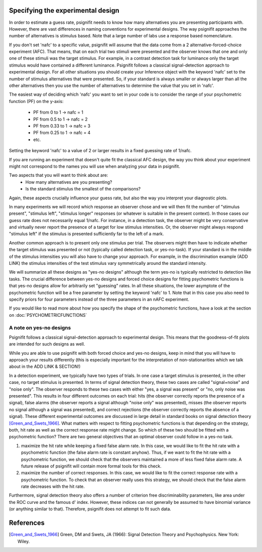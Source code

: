 Specifying the experimental design
==================================

In order to estimate a guess rate, psignifit needs to know how many alternatives you are presenting participants with. 
However, there are vast differences in naming conventions for experimental designs. The way psignifit approaches the number of alternatives is stimulus based. 
Note that a large number of labs use a response based nomenclature.

If you don't set 'nafc' to a specific value, psignifit will assume that the data come from a 2 alternative-forced-choice
experiment (AFC). That means, that on each trial two stimuli were presented and the
observer knows that one and only one of these stimuli was the target stimulus. 
For example, in a contrast detection task for luminance only the target stimulus would have contained a different luminance.
Psignifit follows a classical signal-detection approach to experimental design. For all other situations you should create your Inference object with the keyword 'nafc' set to the number of stimulus alternatives that were presented. So, if your standard is always smaller or always larger than all the other alternatives 
then you use the number of alternatives to determine the value that you set in 'nafc'.


The easiest way of deciding which 'nafc' you want to set in your code is to consider the range of your psychometric function (PF) on the y-axis:

	- PF from 0 to 1 -> nafc = 1
	- PF from 0.5 to 1 -> nafc = 2
	- PF from 0.33 to 1 -> nafc = 3
	- PF from 0.25 to 1 -> nafc = 4
	- etc.

Setting the keyword 'nafc' to a value of 2 or larger results in a fixed guessing rate of 1/nafc.


If you are running an experiment that doesn't quite fit the classical AFC design, the way you think about your experiment might not correspond to the names you will use when analyzing your data in psignifit.

Two aspects that you will want to think about are:
	- How many alternatives are you presenting?
	- Is the standard stimulus the smallest of the comparisons?
 
Again, these aspects crucially influence your guess rate, but also the way you interpret your diagnostic plots. 

In many experiments we will record which response an observer chose and we will then
fit the number of "stimulus present", "stimulus left", "stimulus longer" responses (or
whatever is suitable in the present context). In those cases our guess rate does not necessarily equal 1/nafc.
For instance, in a detection task, the observer might be very conservative and virtually
never report the presence of a target for low stimulus intensities. Or, the observer might
always respond "stimulus left" if the stimulus is presented sufficiently far to the left
of a mark.

Another common approach is to present only one stimulus per trial. The observers might then have to indicate whether the target stimulus
was presented or not (typically called detection task, or yes-no-task). 
If your standard is in the middle of the stimulus intensities you will also have to change your approach. For example, in the discrimination example (ADD LINK) 
the stimulus intensities of the test stimulus vary symmetrically around the standard intensity. 

We will summarize all these designs as "yes-no designs" although the term yes-no is typically restricted to detection like tasks. 
The crucial difference between yes-no designs and forced choice designs for fitting
psychometric functions is that yes-no designs allow for arbitrarily set "guessing" rates.
In all these situations, the lower asymptote of the psychometric function will
be a free parameter by setting the keyword 'nafc' to 1. 
Note that in this case you also need to specify priors for four parameters instead of the three parameters in an nAFC experiment. 

If you would like to read more about how you specify the shape of the psychometric functions, have a look at the section on :doc:`PSYCHOMETRICFUNCTIONS`

A note on yes-no designs
-------------------------

Psignifit follows a classical signal-detection approach to experimental design. This means that the goodness-of-fit plots are intended for such designs as well. 

While you are able to use psignifit with both forced choice and yes-no designs, keep in mind that you will have to approach your results differently (this is especially important for the interpretation of non-stationarities which we talk about in the ADD LINK & SECTION!) 

In a detection experiment, we typically have two types of trials. In one case a target
stimulus is presented, in the other case, no target stimulus is presented. In terms of signal
detection theory, these two cases are called "signal+noise" and "noise only". The observer
responds to these two cases with either "yes, a signal was present" or "no, only noise
was presented". This results in four different outcomes on each trial: hits (the observer
correctly reports the presence of a signal), false alarms (the observer reports a signal
although "noise only" was presented), misses (the observer reports no signal
although a signal was presented), and correct rejections (the observer correctly reports
the absence of a signal). These different experimental outcomes are discussed in large detail
in standard books on signal detection theory [Green_and_Swets_1966]_. What matters with respect
to fitting psychometric functions is that depending on the strategy, both, hit rate as well
as the correct response rate might change. So which of these two should be fitted with a
psychometric function? There are two general objectives that an optimal observer could
follow in a yes-no task.

1. maximize the hit rate while keeping a fixed false alarm rate. In this case, we would
   like to fit the hit rate with a psychometric function (the false alarm rate is
   constant anyhow). Thus, if we want to fit the hit rate with a psychometric function,
   we should check that the observers maintained a more of less fixed false alarm
   rate. A future release of psignifit will contain more formal tools for this check.
2. maximize the number of correct responses. In this case, we would like to fit
   the correct response rate with a psychometric function. To check that an observer
   really uses this strategy, we should check that the false alarm rate decreases with
   the hit rate.

Furthermore, signal detection theory also offers a number of criterion free discriminability parameters,
like area under the ROC curve and the famous d' index. However, these indices can not generally
be assumed to have binomial variance (or anything similar to that). Therefore, psignifit
does not attempt to fit such data.


References
==========

.. [Green_and_Swets_1966] Green, DM and Swets, JA (1966): Signal Detection Theory and
    Psychophysics. New York: Wiley.

